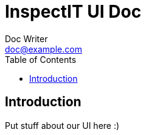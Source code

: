 = InspectIT UI Doc
Doc Writer <doc@example.com>
:reproducible:
:listing-caption: Listing
:source-highlighter: rouge
:toc:

== Introduction

Put stuff about our UI here :)

